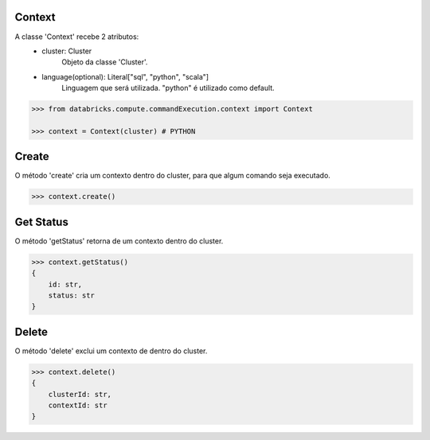 Context
=======

A classe 'Context' recebe 2 atributos:
    + cluster: Cluster
        Objeto da classe 'Cluster'.

    + language(optional): Literal["sql", "python", "scala"]
        Linguagem que será utilizada. "python" é utilizado como default.

.. code-block:: python

    >>> from databricks.compute.commandExecution.context import Context

    >>> context = Context(cluster) # PYTHON


Create
======

O método 'create' cria um contexto dentro do cluster, para que algum comando seja executado.

.. code-block:: python

    >>> context.create()

Get Status
==========

O método 'getStatus' retorna de um contexto dentro do cluster.

.. code-block:: python

    >>> context.getStatus()
    {
        id: str,
        status: str
    }

Delete
======
O método 'delete' exclui um contexto de dentro do cluster.

.. code-block:: python

    >>> context.delete()
    {
        clusterId: str,
        contextId: str
    }